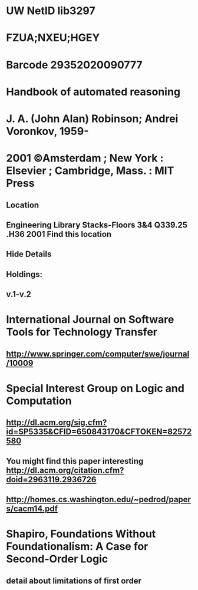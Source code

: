#+STARTUP: showall
* UW NetID lib3297
* FZUA;NXEU;HGEY
* Barcode 29352020090777


* Handbook of automated reasoning
* J. A. (John Alan) Robinson; Andrei Voronkov, 1959-
* 2001 ©Amsterdam ; New York : Elsevier ; Cambridge, Mass. : MIT Press

** Location
** Engineering Library   Stacks-Floors 3&4   Q339.25 .H36 2001   Find this location 
** Hide Details
** Holdings:
** v.1-v.2


* International Journal on Software Tools for Technology Transfer
** http://www.springer.com/computer/swe/journal/10009

* Special Interest Group on Logic and Computation

** http://dl.acm.org/sig.cfm?id=SP5335&CFID=650843170&CFTOKEN=82572580


** You might find this paper interesting http://dl.acm.org/citation.cfm?doid=2963119.2936726
** http://homes.cs.washington.edu/~pedrod/papers/cacm14.pdf


* Shapiro, Foundations Without Foundationalism: A Case for Second-Order Logic
** detail about limitations of first order



